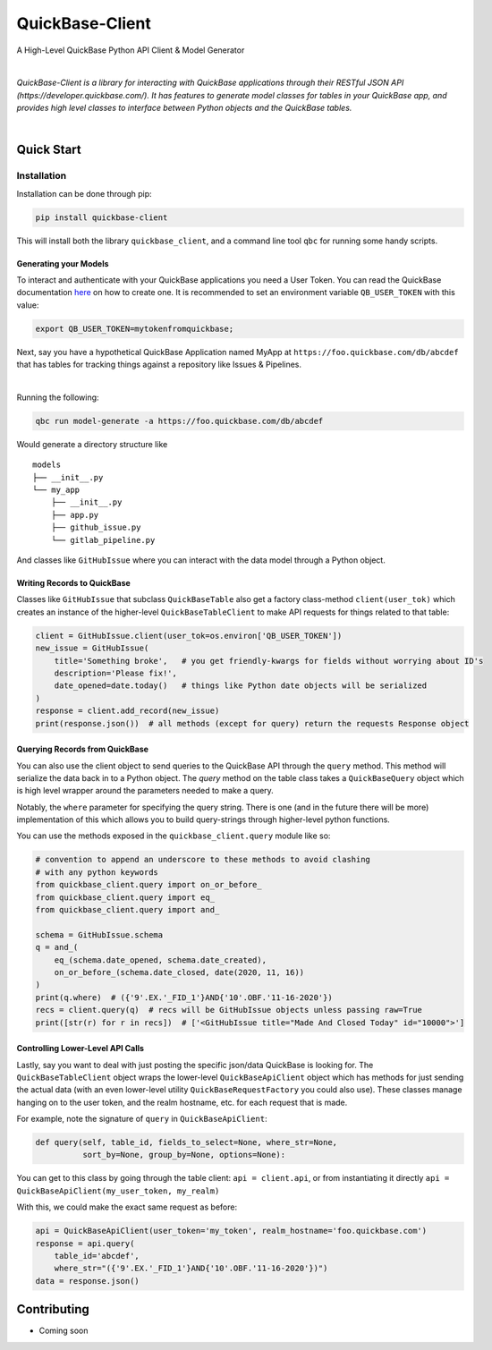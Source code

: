 #####################
QuickBase-Client
#####################

A High-Level QuickBase Python API Client & Model Generator


.. image:: https://gitlab.com/tkutcher/quickbase-client/badges/dev/pipeline.svg
    :target: https://gitlab.com/tkutcher/quickbase-client/-/commits/dev
    :alt: pipeline status

.. image:: https://gitlab.com/tkutcher/quickbase-client/badges/dev/coverage.svg
    :target: https://gitlab.com/tkutcher/quickbase-client/-/commits/dev
    :alt: coverage report

.. image:: https://readthedocs.org/projects/quickbase-client/badge/?version=latest
    :target: https://quickbase-client.readthedocs.io/en/latest/?badge=latest
    :alt: Documentation Status

|


*QuickBase-Client is a library for interacting with QuickBase applications through their
RESTful JSON API (https://developer.quickbase.com/). It has features to generate model classes
for tables in your QuickBase app, and provides high level classes to interface between Python
objects and the QuickBase tables.*

|

Quick Start
============


Installation
____________

Installation can be done through pip:

.. code-block:: bash

    pip install quickbase-client

This will install both the library ``quickbase_client``, and a command line tool ``qbc`` for
running some handy scripts.


Generating your Models
----------------------

To interact and authenticate with your QuickBase applications you need a User Token. You can read
the QuickBase documentation `here <https://developer.quickbase.com/auth>`_ on how to create one.
It is recommended to set an environment variable ``QB_USER_TOKEN`` with this value:

.. code-block:: bash

    export QB_USER_TOKEN=mytokenfromquickbase;


Next, say you have a hypothetical QuickBase Application named MyApp at
``https://foo.quickbase.com/db/abcdef`` that has tables for tracking things
against a repository like Issues & Pipelines.


.. image:: /images/example_table.png
    :width: 500
    :alt: Example Table

|

Running the following:

.. code-block:: bash

    qbc run model-generate -a https://foo.quickbase.com/db/abcdef

Would generate a directory structure like

::

    models
    ├── __init__.py
    └── my_app
        ├── __init__.py
        ├── app.py
        ├── github_issue.py
        └── gitlab_pipeline.py

And classes like ``GitHubIssue`` where you can interact with the data model through a Python object.


Writing Records to QuickBase
----------------------------

Classes like ``GitHubIssue`` that subclass ``QuickBaseTable`` also get a factory class-method
``client(user_tok)`` which creates an instance of the higher-level ``QuickBaseTableClient`` to
make API requests for things related to that table:

.. code-block:: python

    client = GitHubIssue.client(user_tok=os.environ['QB_USER_TOKEN'])
    new_issue = GitHubIssue(
        title='Something broke',   # you get friendly-kwargs for fields without worrying about ID's
        description='Please fix!',
        date_opened=date.today()   # things like Python date objects will be serialized
    )
    response = client.add_record(new_issue)
    print(response.json())  # all methods (except for query) return the requests Response object


Querying Records from QuickBase
-------------------------------

You can also use the client object to send queries to the QuickBase API through the ``query``
method. This method will serialize the data back in to a Python object. The `query` method on the
table class takes a ``QuickBaseQuery`` object which is high level wrapper around the parameters
needed to make a query.

Notably, the ``where`` parameter for specifying the query string. There is one (and in the future
there will be more) implementation of this which allows you to build query-strings through
higher-level python functions.

You can use the methods exposed in the ``quickbase_client.query`` module like so:

.. code-block:: python

    # convention to append an underscore to these methods to avoid clashing
    # with any python keywords
    from quickbase_client.query import on_or_before_
    from quickbase_client.query import eq_
    from quickbase_client.query import and_

    schema = GitHubIssue.schema
    q = and_(
        eq_(schema.date_opened, schema.date_created),
        on_or_before_(schema.date_closed, date(2020, 11, 16))
    )
    print(q.where)  # ({'9'.EX.'_FID_1'}AND{'10'.OBF.'11-16-2020'})
    recs = client.query(q)  # recs will be GitHubIssue objects unless passing raw=True
    print([str(r) for r in recs])  # ['<GitHubIssue title="Made And Closed Today" id="10000">']



Controlling Lower-Level API Calls
---------------------------------

Lastly, say you want to deal with just posting the specific json/data QuickBase is looking for.
The ``QuickBaseTableClient`` object wraps the lower-level ``QuickBaseApiClient`` object which has
methods for just sending the actual data (with an even lower-level utility
``QuickBaseRequestFactory`` you could also use). These classes manage hanging on to the user token,
and the realm hostname, etc. for each request that is made.

For example, note the signature of ``query`` in ``QuickBaseApiClient``:

.. code-block:: python

    def query(self, table_id, fields_to_select=None, where_str=None,
              sort_by=None, group_by=None, options=None):


You can get to this class by going through the table client: ``api = client.api``, or from
instantiating it directly ``api = QuickBaseApiClient(my_user_token, my_realm)``

With this, we could make the exact same request as before:

.. code-block:: python

    api = QuickBaseApiClient(user_token='my_token', realm_hostname='foo.quickbase.com')
    response = api.query(
        table_id='abcdef',
        where_str="({'9'.EX.'_FID_1'}AND{'10'.OBF.'11-16-2020'})")
    data = response.json()


.. exclusion-marker-do-not-remove

Contributing
============
- Coming soon
